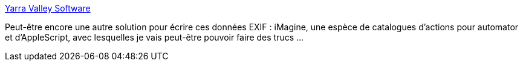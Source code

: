 :jbake-type: post
:jbake-status: published
:jbake-title: Yarra Valley Software
:jbake-tags: iphoto,macosx,software,freeware,scripting,_mois_févr.,_année_2008
:jbake-date: 2008-02-22
:jbake-depth: ../
:jbake-uri: shaarli/1203676252000.adoc
:jbake-source: https://nicolas-delsaux.hd.free.fr/Shaarli?searchterm=http%3A%2F%2Fwww.yvs.eu.com%2Findex.html&searchtags=iphoto+macosx+software+freeware+scripting+_mois_f%C3%A9vr.+_ann%C3%A9e_2008
:jbake-style: shaarli

http://www.yvs.eu.com/index.html[Yarra Valley Software]

Peut-être encore une autre solution pour écrire ces données EXIF : iMagine, une espèce de catalogues d'actions pour automator et d'AppleScript, avec lesquelles je vais peut-être pouvoir faire des trucs ...
